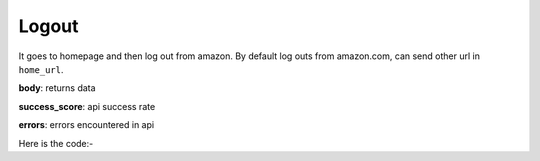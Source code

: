 **************************************************
Logout
**************************************************
It goes to homepage and then log out from amazon. By default log outs from amazon.com, can send other url in ``home_url``.

**body**: returns data

**success_score**: api success rate

**errors**: errors encountered in api 

Here is the code:-

.. py:function:: amazon.logout(home_url="home_url")

   
   :param str home_url: Home Url
   :return: {"body": {}, "success_score": "100", "errors": []}
   :rtype: dict
